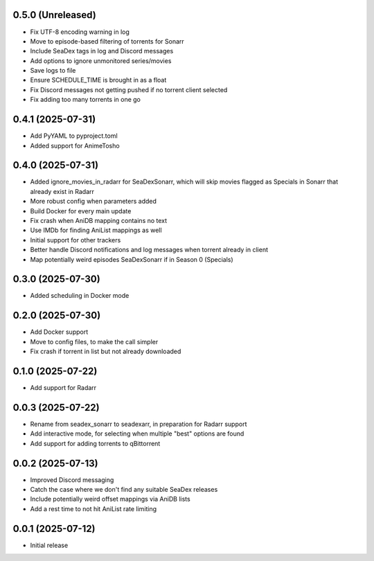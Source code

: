 0.5.0 (Unreleased)
==================

- Fix UTF-8 encoding warning in log
- Move to episode-based filtering of torrents for Sonarr
- Include SeaDex tags in log and Discord messages
- Add options to ignore unmonitored series/movies
- Save logs to file
- Ensure SCHEDULE_TIME is brought in as a float
- Fix Discord messages not getting pushed if no torrent client selected
- Fix adding too many torrents in one go

0.4.1 (2025-07-31)
==================

- Add PyYAML to pyproject.toml
- Added support for AnimeTosho

0.4.0 (2025-07-31)
==================

- Added ignore_movies_in_radarr for SeaDexSonarr, which will skip movies flagged as Specials in Sonarr that already
  exist in Radarr
- More robust config when parameters added
- Build Docker for every main update
- Fix crash when AniDB mapping contains no text
- Use IMDb for finding AniList mappings as well
- Initial support for other trackers
- Better handle Discord notifications and log messages when torrent already in client
- Map potentially weird episodes SeaDexSonarr if in Season 0 (Specials)

0.3.0 (2025-07-30)
==================

- Added scheduling in Docker mode

0.2.0 (2025-07-30)
==================

- Add Docker support
- Move to config files, to make the call simpler
- Fix crash if torrent in list but not already downloaded

0.1.0 (2025-07-22)
==================

- Add support for Radarr

0.0.3 (2025-07-22)
==================

- Rename from seadex_sonarr to seadexarr, in preparation for Radarr support
- Add interactive mode, for selecting when multiple "best" options are found
- Add support for adding torrents to qBittorrent

0.0.2 (2025-07-13)
==================

- Improved Discord messaging
- Catch the case where we don't find any suitable SeaDex releases
- Include potentially weird offset mappings via AniDB lists
- Add a rest time to not hit AniList rate limiting

0.0.1 (2025-07-12)
==================

- Initial release
